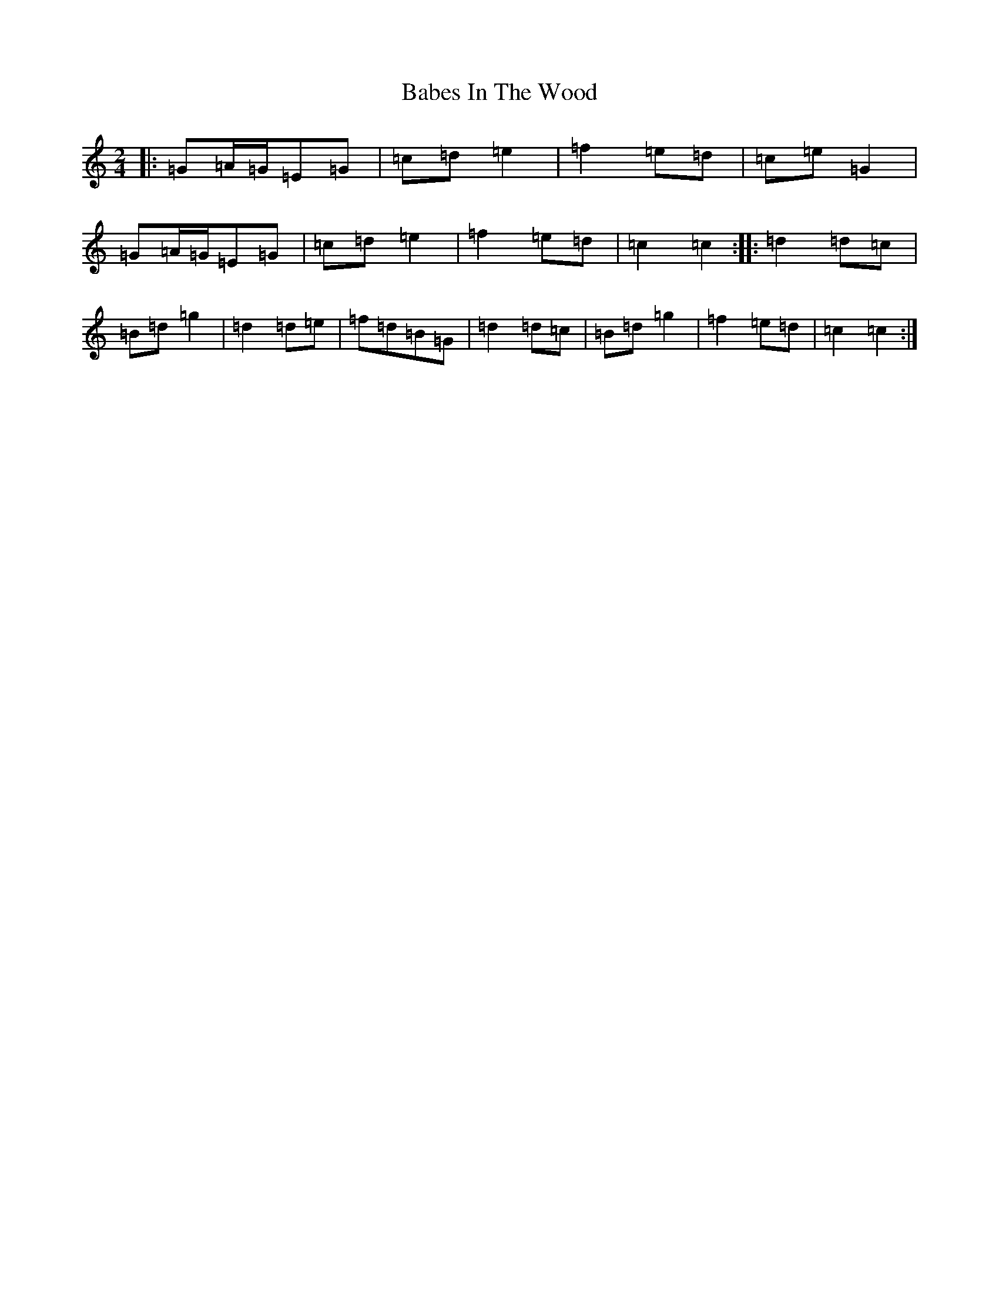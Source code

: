 X: 1121
T: Babes In The Wood
S: https://thesession.org/tunes/3631#setting16628
R: polka
M:2/4
L:1/8
K: C Major
|:=G=A/2=G/2=E=G|=c=d=e2|=f2=e=d|=c=e=G2|=G=A/2=G/2=E=G|=c=d=e2|=f2=e=d|=c2=c2:||:=d2=d=c|=B=d=g2|=d2=d=e|=f=d=B=G|=d2=d=c|=B=d=g2|=f2=e=d|=c2=c2:|